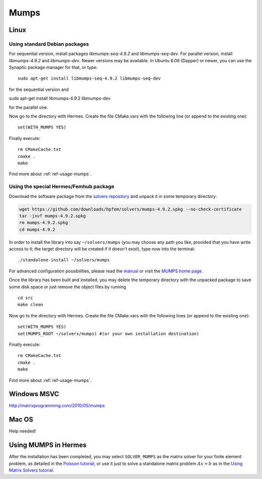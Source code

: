 Mumps
-----

.. _MUMPS home page: http://graal.ens-lyon.fr/MUMPS/index.php
.. _solvers repository: https://github.com/hpfem/solvers
.. _manual: https://github.com/hpfem/solvers/raw/master/manuals/MUMPS_4.9.2.pdf

Linux
~~~~~

Using standard Debian packages
^^^^^^^^^^^^^^^^^^^^^^^^^^^^^^

For sequential version, install packages `libmumps-seq-4.9.2` and `libmumps-seq-dev`. 
For parallel version, install `libmumps-4.9.2` and `libmumps-dev`. Newer versions 
may be available. In Ubuntu 6.06 (Dapper)
or newer, you can use the Synaptic package manager for that, or type::

   sudo apt-get install libmumps-seq-4.9.2 libmumps-seq-dev

for the sequential version and
::

sudo apt-get install libmumps-4.9.2 libmumps-dev
   
for the parallel one.

Now go to the directory with Hermes. Create the file CMake.vars with the
following line (or append to the existing one)::

  set(WITH_MUMPS YES)

Finally execute::
  
  rm CMakeCache.txt
  cmake .
  make

Find more about :ref:`ref-usage-mumps`.

Using the special Hermes/Femhub package
^^^^^^^^^^^^^^^^^^^^^^^^^^^^^^^^^^^^^^^

.. popup:: '#'
   ../../../_static/clapper.png

.. only:: latex

    `Tutorial Video <http://hpfem.org/hermes/doc/src/installation/matrix_solvers/videos.html#>`_. 

Download the software package from the `solvers repository`_ and unpack 
it in some temporary directory:

.. sourcecode::
   .  

   wget https://github.com/downloads/hpfem/solvers/mumps-4.9.2.spkg --no-check-certificate
   tar -jxvf mumps-4.9.2.spkg
   rm mumps-4.9.2.spkg
   cd mumps-4.9.2

.. latexcode::
   .  

   wget https://github.com/downloads/hpfem/solvers/mumps-4.9.2.spkg
   --no-check-certificate
   tar -jxvf mumps-4.9.2.spkg
   rm mumps-4.9.2.spkg
   cd mumps-4.9.2

In order to install the library into say ``~/solvers/mumps`` (you may choose any
path you like, provided that you have write access to it; the target directory 
will be created if it doesn't exist), type now into the terminal::

  ./standalone-install ~/solvers/mumps

For advanced configuration possibilities, please read the `manual`_ or visit the
`MUMPS home page`_.

Once the library has been built and installed, you may delete the temporary 
directory with the unpacked package to save some disk space or 
just remove the object files by running

::

  cd src
  make clean 

Now go to the directory with Hermes. Create the file CMake.vars with the
following lines (or append to the existing one)::

  set(WITH_MUMPS YES)
  set(MUMPS_ROOT ~/solvers/mumps) #(or your own installation destination)

Finally execute::
  
  rm CMakeCache.txt
  cmake .
  make
  
Find more about :ref:`ref-usage-mumps`.

Windows MSVC
~~~~~~~~~~~~

http://matrixprogramming.com/2010/05/mumps

Mac OS
~~~~~~

Help needed!

.. _ref-usage-mumps:

Using MUMPS in Hermes
~~~~~~~~~~~~~~~~~~~~~

After the installation has been completed, you may select  ``SOLVER_MUMPS`` as the matrix solver for your finite element problem, as detailed
in the `Poisson tutorial <http://hpfem.org/hermes/doc/src/hermes2d/tutorial-1/poisson.html>`__, or use
it just to solve a standalone matrix problem :math:`Ax = b` as in the 
`Using Matrix Solvers tutorial <http://hpfem.org/hermes/doc/src/hermes2d/tutorial-5/matrix_solvers.html>`__.
